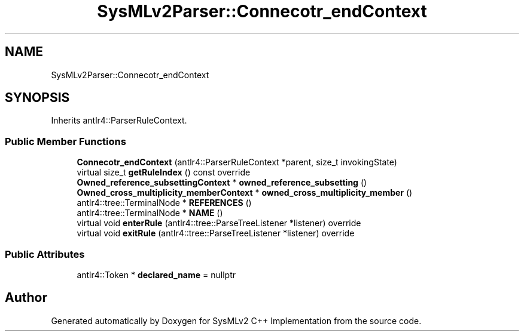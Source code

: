 .TH "SysMLv2Parser::Connecotr_endContext" 3 "Version 1.0 Beta 2" "SysMLv2 C++ Implementation" \" -*- nroff -*-
.ad l
.nh
.SH NAME
SysMLv2Parser::Connecotr_endContext
.SH SYNOPSIS
.br
.PP
.PP
Inherits antlr4::ParserRuleContext\&.
.SS "Public Member Functions"

.in +1c
.ti -1c
.RI "\fBConnecotr_endContext\fP (antlr4::ParserRuleContext *parent, size_t invokingState)"
.br
.ti -1c
.RI "virtual size_t \fBgetRuleIndex\fP () const override"
.br
.ti -1c
.RI "\fBOwned_reference_subsettingContext\fP * \fBowned_reference_subsetting\fP ()"
.br
.ti -1c
.RI "\fBOwned_cross_multiplicity_memberContext\fP * \fBowned_cross_multiplicity_member\fP ()"
.br
.ti -1c
.RI "antlr4::tree::TerminalNode * \fBREFERENCES\fP ()"
.br
.ti -1c
.RI "antlr4::tree::TerminalNode * \fBNAME\fP ()"
.br
.ti -1c
.RI "virtual void \fBenterRule\fP (antlr4::tree::ParseTreeListener *listener) override"
.br
.ti -1c
.RI "virtual void \fBexitRule\fP (antlr4::tree::ParseTreeListener *listener) override"
.br
.in -1c
.SS "Public Attributes"

.in +1c
.ti -1c
.RI "antlr4::Token * \fBdeclared_name\fP = nullptr"
.br
.in -1c

.SH "Author"
.PP 
Generated automatically by Doxygen for SysMLv2 C++ Implementation from the source code\&.

